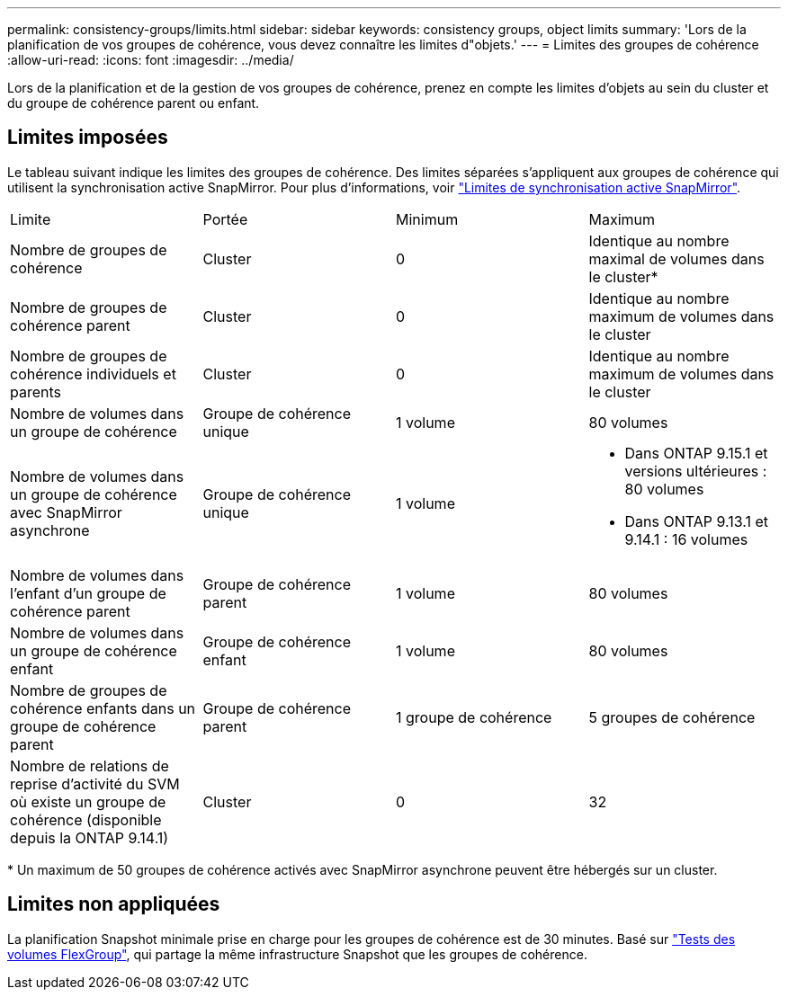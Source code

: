 ---
permalink: consistency-groups/limits.html 
sidebar: sidebar 
keywords: consistency groups, object limits 
summary: 'Lors de la planification de vos groupes de cohérence, vous devez connaître les limites d"objets.' 
---
= Limites des groupes de cohérence
:allow-uri-read: 
:icons: font
:imagesdir: ../media/


[role="lead"]
Lors de la planification et de la gestion de vos groupes de cohérence, prenez en compte les limites d'objets au sein du cluster et du groupe de cohérence parent ou enfant.



== Limites imposées

Le tableau suivant indique les limites des groupes de cohérence. Des limites séparées s'appliquent aux groupes de cohérence qui utilisent la synchronisation active SnapMirror. Pour plus d'informations, voir link:../snapmirror-active-sync/limits-reference.html["Limites de synchronisation active SnapMirror"].

|===


| Limite | Portée | Minimum | Maximum 


| Nombre de groupes de cohérence | Cluster | 0 | Identique au nombre maximal de volumes dans le cluster* 


| Nombre de groupes de cohérence parent | Cluster | 0 | Identique au nombre maximum de volumes dans le cluster 


| Nombre de groupes de cohérence individuels et parents | Cluster | 0 | Identique au nombre maximum de volumes dans le cluster 


| Nombre de volumes dans un groupe de cohérence | Groupe de cohérence unique | 1 volume | 80 volumes 


| Nombre de volumes dans un groupe de cohérence avec SnapMirror asynchrone | Groupe de cohérence unique | 1 volume  a| 
* Dans ONTAP 9.15.1 et versions ultérieures : 80 volumes
* Dans ONTAP 9.13.1 et 9.14.1 : 16 volumes




| Nombre de volumes dans l'enfant d'un groupe de cohérence parent | Groupe de cohérence parent | 1 volume | 80 volumes 


| Nombre de volumes dans un groupe de cohérence enfant | Groupe de cohérence enfant | 1 volume | 80 volumes 


| Nombre de groupes de cohérence enfants dans un groupe de cohérence parent | Groupe de cohérence parent | 1 groupe de cohérence | 5 groupes de cohérence 


| Nombre de relations de reprise d'activité du SVM où existe un groupe de cohérence (disponible depuis la ONTAP 9.14.1) | Cluster | 0 | 32 
|===
{Asterisk} Un maximum de 50 groupes de cohérence activés avec SnapMirror asynchrone peuvent être hébergés sur un cluster.



== Limites non appliquées

La planification Snapshot minimale prise en charge pour les groupes de cohérence est de 30 minutes. Basé sur link:https://www.netapp.com/media/12385-tr4571.pdf["Tests des volumes FlexGroup"^], qui partage la même infrastructure Snapshot que les groupes de cohérence.
